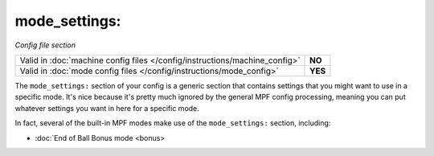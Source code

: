 mode_settings:
==============

*Config file section*

+----------------------------------------------------------------------------+---------+
| Valid in :doc:`machine config files </config/instructions/machine_config>` | **NO**  |
+----------------------------------------------------------------------------+---------+
| Valid in :doc:`mode config files </config/instructions/mode_config>`       | **YES** |
+----------------------------------------------------------------------------+---------+

The ``mode_settings:`` section of your config is a generic section that contains settings
that you might want to use in a specific mode. It's nice because it's pretty much ignored
by the general MPF config processing, meaning you can put whatever settings you want in
here for a specific mode.

In fact, several of the built-in MPF modes make use of the ``mode_settings:`` section,
including:

* :doc:`End of Ball Bonus mode <bonus>
